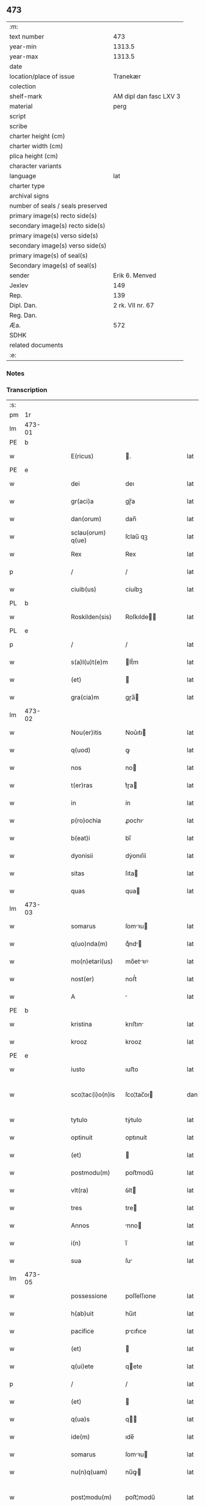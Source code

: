 ** 473

| :m:                               |                        |
| text number                       |                    473 |
| year-min                          |                 1313.5 |
| year-max                          |                 1313.5 |
| date                              |                        |
| location/place of issue           |               Tranekær |
| colection                         |                        |
| shelf-mark                        | AM dipl dan fasc LXV 3 |
| material                          |                   perg |
| script                            |                        |
| scribe                            |                        |
| charter height (cm)               |                        |
| charter width (cm)                |                        |
| plica height (cm)                 |                        |
| character variants                |                        |
| language                          |                    lat |
| charter type                      |                        |
| archival signs                    |                        |
| number of seals / seals preserved |                        |
| primary image(s) recto side(s)    |                        |
| secondary image(s) recto side(s)  |                        |
| primary image(s) verso side(s)    |                        |
| secondary image(s) verso side(s)  |                        |
| primary image(s) of seal(s)       |                        |
| Secondary image(s) of seal(s)     |                        |
| sender                            |         Erik 6. Menved |
| Jexlev                            |                    149 |
| Rep.                              |                    139 |
| Dipl. Dan.                        |       2 rk. VII nr. 67 |
| Reg. Dan.                         |                        |
| Æa.                               |                    572 |
| SDHK                              |                        |
| related documents                 |                        |
| :e:                               |                        |

*** Notes


*** Transcription
| :s: |        |   |   |   |   |                   |             |   |   |   |   |     |   |   |   |               |
| pm  | 1r     |   |   |   |   |                   |             |   |   |   |   |     |   |   |   |               |
| lm  | 473-01 |   |   |   |   |                   |             |   |   |   |   |     |   |   |   |               |
| PE  | b      |   |   |   |   |                   |             |   |   |   |   |     |   |   |   |               |
| w   |        |   |   |   |   | E(ricus)          | .          |   |   |   |   | lat |   |   |   |        473-01 |
| PE  | e      |   |   |   |   |                   |             |   |   |   |   |     |   |   |   |               |
| w   |        |   |   |   |   | dei               | deı         |   |   |   |   | lat |   |   |   |        473-01 |
| w   |        |   |   |   |   | gr(aci)a          | gɼ̅a         |   |   |   |   | lat |   |   |   |        473-01 |
| w   |        |   |   |   |   | dan(orum)         | dan̅         |   |   |   |   | lat |   |   |   |        473-01 |
| w   |        |   |   |   |   | sclau(orum) q(ue) | ſclau̅ qꝫ    |   |   |   |   | lat |   |   |   |        473-01 |
| w   |        |   |   |   |   | Rex               | Rex         |   |   |   |   | lat |   |   |   |        473-01 |
| p   |        |   |   |   |   | /                 | /           |   |   |   |   | lat |   |   |   |        473-01 |
| w   |        |   |   |   |   | ciuib(us)         | cíuíbꝫ      |   |   |   |   | lat |   |   |   |        473-01 |
| PL  | b      |   |   |   |   |                   |             |   |   |   |   |     |   |   |   |               |
| w   |        |   |   |   |   | Roskilden(sis)    | Roſkılde̅   |   |   |   |   | lat |   |   |   |        473-01 |
| PL  | e      |   |   |   |   |                   |             |   |   |   |   |     |   |   |   |               |
| p   |        |   |   |   |   | /                 | /           |   |   |   |   | lat |   |   |   |        473-01 |
| w   |        |   |   |   |   | s(a)l(u)t(e)m     | lt̅m        |   |   |   |   | lat |   |   |   |        473-01 |
| w   |        |   |   |   |   | (et)              |            |   |   |   |   | lat |   |   |   |        473-01 |
| w   |        |   |   |   |   | gra(cia)m         | gɼa̅        |   |   |   |   | lat |   |   |   |        473-01 |
| lm  | 473-02 |   |   |   |   |                   |             |   |   |   |   |     |   |   |   |               |
| w   |        |   |   |   |   | Nou(er)itis       | Nou͛ıtı     |   |   |   |   | lat |   |   |   |        473-02 |
| w   |        |   |   |   |   | q(uod)            | ꝙ           |   |   |   |   | lat |   |   |   |        473-02 |
| w   |        |   |   |   |   | nos               | no         |   |   |   |   | lat |   |   |   |        473-02 |
| w   |        |   |   |   |   | t(er)ras          | t͛ɼa        |   |   |   |   | lat |   |   |   |        473-02 |
| w   |        |   |   |   |   | in                | ín          |   |   |   |   | lat |   |   |   |        473-02 |
| w   |        |   |   |   |   | p(ro)ochia        | ꝓochı      |   |   |   |   | lat |   |   |   |        473-02 |
| w   |        |   |   |   |   | b(eat)i           | bı̅          |   |   |   |   | lat |   |   |   |        473-02 |
| w   |        |   |   |   |   | dyonisii          | dẏonıſíí    |   |   |   |   | lat |   |   |   |        473-02 |
| w   |        |   |   |   |   | sitas             | ſıta       |   |   |   |   | lat |   |   |   |        473-02 |
| w   |        |   |   |   |   | quas              | qua        |   |   |   |   | lat |   |   |   |        473-02 |
| lm  | 473-03 |   |   |   |   |                   |             |   |   |   |   |     |   |   |   |               |
| w   |        |   |   |   |   | somarus           | ſomꝛu     |   |   |   |   | lat |   |   |   |        473-03 |
| w   |        |   |   |   |   | q(uo)nda(m)       | qͦnd̅        |   |   |   |   | lat |   |   |   |        473-03 |
| w   |        |   |   |   |   | mo(n)etari(us)    | mo̅etꝛıꝰ    |   |   |   |   | lat |   |   |   |        473-03 |
| w   |        |   |   |   |   | nost(er)          | noﬅ͛         |   |   |   |   | lat |   |   |   |        473-03 |
| w   |        |   |   |   |   | A                 |            |   |   |   |   | lat |   |   |   |        473-03 |
| PE  | b      |   |   |   |   |                   |             |   |   |   |   |     |   |   |   |               |
| w   |        |   |   |   |   | kristina          | krıﬅın     |   |   |   |   | lat |   |   |   |        473-03 |
| w   |        |   |   |   |   | krooz             | krooz       |   |   |   |   | lat |   |   |   |        473-03 |
| PE  | e      |   |   |   |   |                   |             |   |   |   |   |     |   |   |   |               |
| w   |        |   |   |   |   | iusto             | ıuﬅo        |   |   |   |   | lat |   |   |   |        473-03 |
| w   |        |   |   |   |   | sco¦tac(i)o(n)is  | ſco¦tac̅oı  |   |   |   |   | dan |   |   |   | 473-03—473-04 |
| w   |        |   |   |   |   | tytulo            | tẏtulo      |   |   |   |   | lat |   |   |   |        473-04 |
| w   |        |   |   |   |   | optinuit          | optınuít    |   |   |   |   | lat |   |   |   |        473-04 |
| w   |        |   |   |   |   | (et)              |            |   |   |   |   | lat |   |   |   |        473-04 |
| w   |        |   |   |   |   | postmodu(m)       | poﬅmodu̅     |   |   |   |   | lat |   |   |   |        473-04 |
| w   |        |   |   |   |   | vlt(ra)           | ỽlt        |   |   |   |   | lat |   |   |   |        473-04 |
| w   |        |   |   |   |   | tres              | tre        |   |   |   |   | lat |   |   |   |        473-04 |
| w   |        |   |   |   |   | Annos             | nno       |   |   |   |   | lat |   |   |   |        473-04 |
| w   |        |   |   |   |   | i(n)              | ı̅           |   |   |   |   | lat |   |   |   |        473-04 |
| w   |        |   |   |   |   | sua               | ſu         |   |   |   |   | lat |   |   |   |        473-04 |
| lm  | 473-05 |   |   |   |   |                   |             |   |   |   |   |     |   |   |   |               |
| w   |        |   |   |   |   | possessione       | poſſeſſıone |   |   |   |   | lat |   |   |   |        473-05 |
| w   |        |   |   |   |   | h(ab)uit          | hu̅ıt        |   |   |   |   | lat |   |   |   |        473-05 |
| w   |        |   |   |   |   | pacifice          | pcıfıce    |   |   |   |   | lat |   |   |   |        473-05 |
| w   |        |   |   |   |   | (et)              |            |   |   |   |   | lat |   |   |   |        473-05 |
| w   |        |   |   |   |   | q(ui)ete          | qete       |   |   |   |   | lat |   |   |   |        473-05 |
| p   |        |   |   |   |   | /                 | /           |   |   |   |   | lat |   |   |   |        473-05 |
| w   |        |   |   |   |   | (et)              |            |   |   |   |   | lat |   |   |   |        473-05 |
| w   |        |   |   |   |   | q(ua)s            | q         |   |   |   |   | lat |   |   |   |        473-05 |
| w   |        |   |   |   |   | ide(m)            | ıde̅         |   |   |   |   | lat |   |   |   |        473-05 |
| w   |        |   |   |   |   | somarus           | ſomꝛu     |   |   |   |   | lat |   |   |   |        473-05 |
| w   |        |   |   |   |   | nu(n)q(uam)       | nu̅ꝙ        |   |   |   |   | lat |   |   |   |        473-05 |
| w   |        |   |   |   |   | post¦modu(m)      | poﬅ¦modu̅    |   |   |   |   | lat |   |   |   | 473-05—473-06 |
| w   |        |   |   |   |   | Alienauit         | lıenuít   |   |   |   |   | lat |   |   |   |        473-06 |
| w   |        |   |   |   |   | lat(ori)          | lat        |   |   |   |   | lat |   |   |   |        473-06 |
| w   |        |   |   |   |   | p(re)senc(ium)    | p͛ſenc      |   |   |   |   | lat |   |   |   |        473-06 |
| PE  | b      |   |   |   |   |                   |             |   |   |   |   |     |   |   |   |               |
| w   |        |   |   |   |   | Ioh(ann)i         | Ioh̅ı        |   |   |   |   | lat |   |   |   |        473-06 |
| PE  | e      |   |   |   |   |                   |             |   |   |   |   |     |   |   |   |               |
| w   |        |   |   |   |   | filio             | fılío       |   |   |   |   | lat |   |   |   |        473-06 |
| w   |        |   |   |   |   | suo               | ſuo         |   |   |   |   | lat |   |   |   |        473-06 |
| w   |        |   |   |   |   | Adiudicam(us)     | dıudıcamꝰ  |   |   |   |   | lat |   |   |   |        473-06 |
| p   |        |   |   |   |   | .                 | .           |   |   |   |   | lat |   |   |   |        473-06 |
| w   |        |   |   |   |   | Ab                | b          |   |   |   |   | lat |   |   |   |        473-06 |
| lm  | 473-07 |   |   |   |   |                   |             |   |   |   |   |     |   |   |   |               |
| w   |        |   |   |   |   | i(m)petic(i)o(n)e | ı̅petıc̅oe    |   |   |   |   | lat |   |   |   |        473-07 |
| PE  | b      |   |   |   |   |                   |             |   |   |   |   |     |   |   |   |               |
| w   |        |   |   |   |   | laurencii         | lurencıı   |   |   |   |   | lat |   |   |   |        473-07 |
| w   |        |   |   |   |   | holebek           | holebek     |   |   |   |   | lat |   |   |   |        473-07 |
| PE  | e      |   |   |   |   |                   |             |   |   |   |   |     |   |   |   |               |
| w   |        |   |   |   |   | (et)              |            |   |   |   |   | lat |   |   |   |        473-07 |
| w   |        |   |   |   |   | alt(er)i(us)      | alt͛ıꝰ       |   |   |   |   | lat |   |   |   |        473-07 |
| w   |        |   |   |   |   | cuiuscu(m)q(ue)   | cuıuſcu̅qꝫ   |   |   |   |   | lat |   |   |   |        473-07 |
| w   |        |   |   |   |   | p(er)petuo        | ̲etuo       |   |   |   |   | lat |   |   |   |        473-07 |
| w   |        |   |   |   |   | possidend(as)     | poſſıdend̅   |   |   |   |   | lat |   |   |   |        473-07 |
| lm  | 473-08 |   |   |   |   |                   |             |   |   |   |   |     |   |   |   |               |
| w   |        |   |   |   |   | Datu(m)           | Datu̅        |   |   |   |   | lat |   |   |   |        473-08 |
| PL  | b      |   |   |   |   |                   |             |   |   |   |   |     |   |   |   |               |
| w   |        |   |   |   |   | t(ra)nekier       | tᷓnekıer     |   |   |   |   | lat |   |   |   |        473-08 |
| PL  | e      |   |   |   |   |                   |             |   |   |   |   |     |   |   |   |               |
| w   |        |   |   |   |   | test(i)           | teﬅ        |   |   |   |   | lat |   |   |   |        473-08 |
| w   |        |   |   |   |   | d(omi)no          | dn̅o         |   |   |   |   | lat |   |   |   |        473-08 |
| PE  | b      |   |   |   |   |                   |             |   |   |   |   |     |   |   |   |               |
| w   |        |   |   |   |   | Iacobo            | Iacobo      |   |   |   |   | lat |   |   |   |        473-08 |
| w   |        |   |   |   |   | Flæp              | Flæp        |   |   |   |   | lat |   |   |   |        473-08 |
| PE  | e      |   |   |   |   |                   |             |   |   |   |   |     |   |   |   |               |
| p   |        |   |   |   |   | .                 | .           |   |   |   |   | lat |   |   |   |        473-08 |
| :e: |        |   |   |   |   |                   |             |   |   |   |   |     |   |   |   |               |
